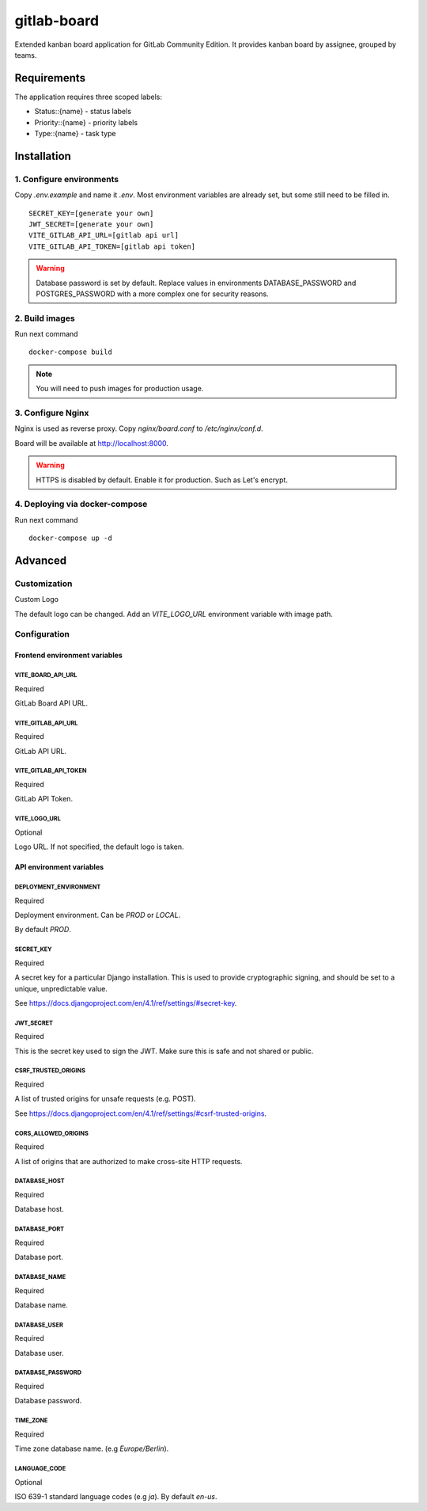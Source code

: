 gitlab-board
=============

Extended kanban board application for GitLab Community Edition. It provides kanban board by assignee, grouped by teams.

.. image:: demo.gif

Requirements
-------------------

The application requires three scoped labels:

- Status::{name} - status labels
- Priority::{name} - priority labels
- Type::{name} - task type

Installation
-------------------

1. Configure environments
^^^^^^^^^^^^^^^^^^^

Copy `.env.example` and name it `.env`. Most environment variables are already set, but some still need to be filled in.

::

    SECRET_KEY=[generate your own]
    JWT_SECRET=[generate your own]
    VITE_GITLAB_API_URL=[gitlab api url]
    VITE_GITLAB_API_TOKEN=[gitlab api token]

.. warning::
   Database password is set by default. Replace values in environments DATABASE_PASSWORD and POSTGRES_PASSWORD with a more complex one for security reasons.


2. Build images
^^^^^^^^^^^^^^^^^^^

Run next command

::

    docker-compose build

.. note::
   You will need to push images for production usage.

3. Configure Nginx
^^^^^^^^^^^^^^^^^^^

Nginx is used as reverse proxy. Copy `nginx/board.conf` to `/etc/nginx/conf.d`.

Board will be available at http://localhost:8000.

.. warning::
    HTTPS is disabled by default. Enable it for production. Such as Let's encrypt.

4. Deploying via docker-compose
^^^^^^^^^^^^^^^^^^^

Run next command

::

    docker-compose up -d

Advanced
-------------------
Customization
^^^^^^^^^^^^^^^^^^^

Custom Logo

The default logo can be changed. Add an `VITE_LOGO_URL` environment variable with image path.

Configuration
^^^^^^^^^^^^^^^^^^^

Frontend environment variables
`````````````

VITE_BOARD_API_URL
'''''''''''''
Required

GitLab Board API URL.

VITE_GITLAB_API_URL
'''''''''''''
Required

GitLab API URL.

VITE_GITLAB_API_TOKEN
'''''''''''''
Required

GitLab API Token.

VITE_LOGO_URL
'''''''''''''
Optional

Logo URL. If not specified, the default logo is taken.

API environment variables
`````````````

DEPLOYMENT_ENVIRONMENT
'''''''''''''
Required

Deployment environment. Can be `PROD` or `LOCAL`.

By default `PROD`.

SECRET_KEY
'''''''''''''
Required

A secret key for a particular Django installation. This is used to provide cryptographic signing, and should be set to a unique, unpredictable value.

See https://docs.djangoproject.com/en/4.1/ref/settings/#secret-key.

JWT_SECRET
'''''''''''''
Required

This is the secret key used to sign the JWT. Make sure this is safe and not shared or public.

CSRF_TRUSTED_ORIGINS
'''''''''''''
Required

A list of trusted origins for unsafe requests (e.g. POST).

See https://docs.djangoproject.com/en/4.1/ref/settings/#csrf-trusted-origins.

CORS_ALLOWED_ORIGINS
'''''''''''''
Required

A list of origins that are authorized to make cross-site HTTP requests.

DATABASE_HOST
'''''''''''''
Required

Database host.

DATABASE_PORT
'''''''''''''
Required

Database port.

DATABASE_NAME
'''''''''''''
Required

Database name.

DATABASE_USER
'''''''''''''
Required

Database user.

DATABASE_PASSWORD
'''''''''''''
Required

Database password.

TIME_ZONE
'''''''''''''
Required

Time zone database name. (e.g `Europe/Berlin`).

LANGUAGE_CODE
'''''''''''''
Optional

ISO 639-1 standard language codes (e.g `ja`). By default `en-us`.
